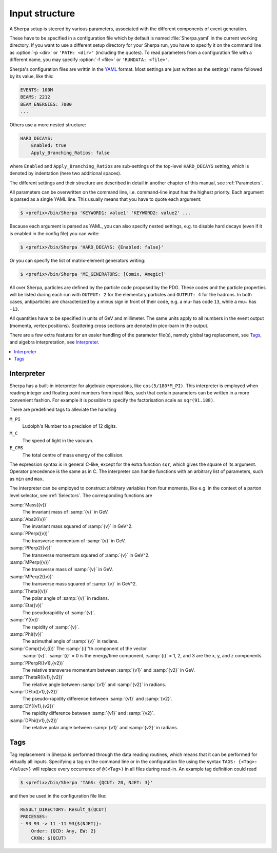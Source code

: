 .. _Input structure:

###############
Input structure
###############


A Sherpa setup is steered by various parameters, associated with the
different components of event generation.

.. index:: PATH
.. index:: RUNDATA

These have to be specified in a configuration file which by default is
named :file:`Sherpa.yaml` in the current working directory.  If you
want to use a different setup directory for your Sherpa run, you have
to specify it on the command line as :option:`-p <dir>` or ``'PATH:
<dir>'`` (including the quotes).  To read parameters from a
configuration file with a different name, you may specify :option:`-f
<file>` or ``'RUNDATA: <file>'``.

Sherpa's configuration files are writtin in the `YAML <yaml.org>`_ format.
Most settings are just written as the settings' name followed by its value,
like this:

.. code-block:: yaml

   EVENTS: 100M
   BEAMS: 2212
   BEAM_ENERGIES: 7000
   ...

Others use a more nested structure:

.. code-block:: yaml

   HARD_DECAYS:
       Enabled: true
       Apply_Branching_Ratios: false

where ``Enabled`` and ``Apply_Branching_Ratios`` are sub-settings of
the top-level ``HARD_DECAYS`` setting, which is denoted by indentation
(here two additional spaces).

The different settings and their structure are described in detail in
another chapter of this manual, see :ref:`Parameters`.

All parameters can be overwritten on the command line, i.e.
command-line input has the highest priority.
Each argument is parsed as a single YAML line. This usually means that you have
to quote each argument:

.. code-block:: shell-session

   $ <prefix>/bin/Sherpa 'KEYWORD1: value1' 'KEYWORD2: value2' ...

Because each argument is parsed as YAML, you can also specify nested settings,
e.g. to disable hard decays (even if it is enabled in the config file) you can
write:

.. code-block:: shell-session

   $ <prefix>/bin/Sherpa 'HARD_DECAYS: {Enabled: false}'

Or you can specify the list of matrix-element generators writing:

.. code-block:: shell-session

   $ <prefix>/bin/Sherpa 'ME_GENERATORS: [Comix, Amegic]'

All over Sherpa, particles are defined by the particle code proposed
by the PDG. These codes and the particle properties will be listed
during each run with ``OUTPUT: 2`` for the elementary particles and
``OUTPUT: 4`` for the hadrons.  In both cases, antiparticles are
characterized by a minus sign in front of their code, e.g. a mu- has
code ``13``, while a mu+ has ``-13``.

All quantities have to be specified in units of GeV and
millimeter. The same units apply to all numbers in the event output
(momenta, vertex positions).  Scattering cross sections are denoted in
pico-barn in the output.

There are a few extra features for an easier handling of the parameter
file(s), namely global tag replacement, see `Tags`_, and algebra
interpretation, see `Interpreter`_.


.. contents::
   :local:

.. _Interpreter:

***********
Interpreter
***********

Sherpa has a built-in interpreter for algebraic expressions, like
``cos(5/180*M_PI)``.  This interpreter is employed when reading
integer and floating point numbers from input files, such that certain
parameters can be written in a more convenient fashion.  For example
it is possible to specify the factorisation scale as ``sqr(91.188)``.

There are predefined tags to alleviate the handling

``M_PI``
  Ludolph's Number to a precision of 12 digits.

``M_C``
  The speed of light in the vacuum.

``E_CMS``
  The total centre of mass energy of the collision.

The expression syntax is in general C-like, except for the extra
function ``sqr``, which gives the square of its argument. Operator
precedence is the same as in C.  The interpreter can handle functions
with an arbitrary list of parameters, such as ``min`` and ``max``.

The interpreter can be employed to construct arbitrary variables from
four momenta, like e.g. in the context of a parton level selector, see
:ref:`Selectors`.  The corresponding functions are

:samp:`Mass({v})`
  The invariant mass of :samp:`{v}` in GeV.

:samp:`Abs2({v})`
  The invariant mass squared of :samp:`{v}` in GeV^2.

:samp:`PPerp({v})`
  The transverse momentum of :samp:`{v}` in GeV.

:samp:`PPerp2({v})`
  The transverse momentum squared of :samp:`{v}` in GeV^2.

:samp:`MPerp({v})`
  The transverse mass of :samp:`{v}` in GeV.

:samp:`MPerp2({v})`
  The transverse mass squared of :samp:`{v}` in GeV^2.

:samp:`Theta({v})`
  The polar angle of :samp:`{v}` in radians.

:samp:`Eta({v})`
  The pseudorapidity of :samp:`{v}`.

:samp:`Y({v})`
  The rapidity of :samp:`{v}`.

:samp:`Phi({v})`
  The azimuthal angle of :samp:`{v}` in radians.

:samp:`Comp({v},{i})` The :samp:`{i}`'th component of the vector
  :samp:`{v}`. :samp:`{i}` = 0 is the energy/time component,
  :samp:`{i}` = 1, 2, and 3 are the x, y, and z components.

:samp:`PPerpR({v1},{v2})`
  The relative transverse momentum between :samp:`{v1}` and :samp:`{v2}` in GeV.

:samp:`ThetaR({v1},{v2})`
  The relative angle between :samp:`{v1}` and :samp:`{v2}` in radians.

:samp:`DEta({v1},{v2})`
  The pseudo-rapidity difference between :samp:`{v1}` and :samp:`{v2}`.

:samp:`DY({v1},{v2})`
  The rapidity difference between :samp:`{v1}` and :samp:`{v2}`.

:samp:`DPhi({v1},{v2})`
  The relative polar angle between :samp:`{v1}` and :samp:`{v2}` in radians.

.. _Tags:

****
Tags
****

Tag replacement in Sherpa is performed through the data reading
routines, which means that it can be performed for virtually all
inputs.  Specifying a tag on the command line or in the configuration
file using the syntax ``TAGS: {<Tag>: <Value>}`` will replace every
occurrence of ``@(<Tag>)`` in all files during read-in. An example
tag definition could read

.. code-block:: shell-session

   $ <prefix>/bin/Sherpa 'TAGS: {QCUT: 20, NJET: 3}'

and then be used in the configuration file like:

.. code-block:: yaml

   RESULT_DIRECTORY: Result_$(QCUT)
   PROCESSES:
   - 93 93 -> 11 -11 93{$(NJET)}:
       Order: {QCD: Any, EW: 2}
       CKKW: $(QCUT)
